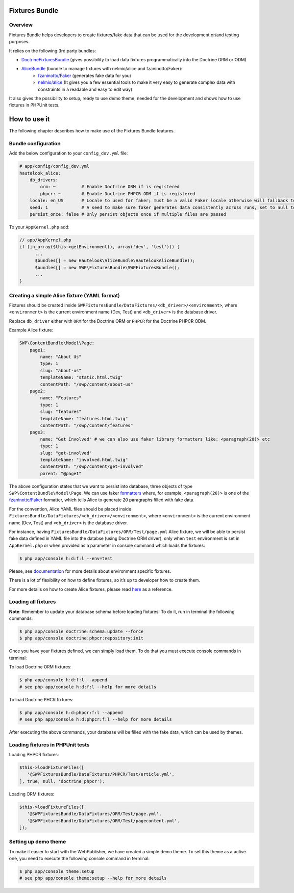 Fixtures Bundle
================

Overview
--------

Fixtures Bundle helps developers to create fixtures/fake data that can be
used for the development or/and testing purposes.

It relies on the following 3rd party bundles:

-  `DoctrineFixturesBundle`_ (gives possibility to load data fixtures programmatically into the Doctrine ORM or ODM)
-  `AliceBundle`_ (bundle to manage fixtures with nelmio/alice and fzaninotto/Faker):
    - `fzaninotto/Faker`_ (generates fake data for you)
    - `nelmio/alice`_ (It gives you a few essential tools to make it very easy to generate complex data with constraints in a readable and easy to edit way)

It also gives the possibility to setup, ready to use demo theme, needed
for the development and shows how to use fixtures in PHPUnit tests.

How to use it
==============

The following chapter describes how to make use of the Fixtures Bundle features.

Bundle configuration
-----------------------------------

Add the below configuration to your ``config_dev.yml`` file:

.. code:: yaml

    # app/config/config_dev.yml
    hautelook_alice:
        db_drivers:
            orm: ~          # Enable Doctrine ORM if is registered
            phpcr: ~        # Enable Doctrine PHPCR ODM if is registered
        locale: en_US       # Locale to used for faker; must be a valid Faker locale otherwise will fallback to en_EN
        seed: 1             # A seed to make sure faker generates data consistently across runs, set to null to disable
        persist_once: false # Only persist objects once if multiple files are passed

To your ``AppKernel.php`` add:

.. code:: php

    // app/AppKernel.php
    if (in_array($this->getEnvironment(), array('dev', 'test'))) {
          ...
          $bundles[] = new Hautelook\AliceBundle\HautelookAliceBundle();
          $bundles[] = new SWP\FixturesBundle\SWPFixturesBundle();
          ...
    }

Creating a simple Alice fixture (YAML format)
---------------------------------------------

Fixtures should be created inside
``SWPFixturesBundle/DataFixtures/<db_driver>/<environment>``, where
``<environment>`` is the current environment name (Dev, Test) and
``<db_driver>`` is the database driver.

Replace ``db_driver`` either with ``ORM`` for the Doctrine ORM or
``PHPCR`` for the Doctrine PHPCR ODM.

Example Alice fixture:

.. code-block:: yaml

    SWP\ContentBundle\Model\Page:
        page1:
            name: "About Us"
            type: 1
            slug: "about-us"
            templateName: "static.html.twig"
            contentPath: "/swp/content/about-us"
        page2:
            name: "Features"
            type: 1
            slug: "features"
            templateName: "features.html.twig"
            contentPath: "/swp/content/features"
        page3:
            name: "Get Involved" # we can also use faker library formatters like: <paragraph(20)> etc
            type: 1
            slug: "get-involved"
            templateName: "involved.html.twig"
            contentPath: "/swp/content/get-involved"
            parent: "@page1"

The above configuration states that we want to persist into database,
three objects of type ``SWP\ContentBundle\Model\Page``. We can use faker `formatters`_
where, for example, ``<paragraph(20)>`` is one of the
`fzaninotto/Faker`_ formatter, which tells Alice to generate 20
paragraphs filled with fake data.

For the convention, Alice YAML files should be placed inside
``FixturesBundle/DataFixtures/<db_driver>/<environment>``, where ``<environment>`` is the current environment name (Dev, Test) and
``<db_driver>`` is the database driver.

For instance, having ``FixturesBundle/DataFixtures/ORM/Test/page.yml`` Alice
fixture, we will be able to persist fake data defined in YAML file into
the databse (using Doctrine ORM driver), only when ``test`` environment
is set in ``AppKernel.php`` or when provided as a parameter in console command which loads the fixtures:

.. code:: bash

    $ php app/console h:d:f:l --env=test

Please, see `documentation`_ for more details about environment specific
fixtures.

There is a lot of flexibility on how to define fixtures, so it’s up to
developer how to create them.

For more details on how to create Alice fixtures, please read `here`_ as a reference.

Loading all fixtures
---------------------------------------------

**Note:** Remember to update your database schema before loading
fixtures! To do it, run in terminal the following commands:

.. code-block:: bash

    $ php app/console doctrine:schema:update --force
    $ php app/console doctrine:phpcr:repository:init

Once you have your fixtures defined, we can simply load them. To do that
you must execute console commands in terminal:

To load Doctrine ORM fixtures:

.. code:: bash

    $ php app/console h:d:f:l --append
    # see php app/console h:d:f:l --help for more details

To load Doctrine PHCR fixtures:

.. code:: bash

    $ php app/console h:d:phpcr:f:l --append
    # see php app/console h:d:phpcr:f:l --help for more details

After executing the above commands, your database will be filled with the
fake data, which can be used by themes.

Loading fixtures in PHPUnit tests
---------------------------------------------

Loading PHPCR fixtures:

.. code:: php

    $this->loadFixtureFiles([
       '@SWPFixturesBundle/DataFixtures/PHPCR/Test/article.yml',
    ], true, null, 'doctrine_phpcr');

Loading ORM fixtures:

.. code:: php

    $this->loadFixtureFiles([
       '@SWPFixturesBundle/DataFixtures/ORM/Test/page.yml',
       '@SWPFixturesBundle/DataFixtures/ORM/Test/pagecontent.yml',
    ]);

Setting up demo theme
---------------------------------------------

To make it easier to start with the WebPublisher, we have created a simple
demo theme. To set this theme as a active one, you need to execute the
following console command in terminal:

.. code:: bash

    $ php app/console theme:setup
    # see php app/console theme:setup --help for more details

.. _DoctrineFixturesBundle: https://github.com/doctrine/DoctrineFixturesBundle
.. _AliceBundle: https://github.com/hautelook/AliceBundle
.. _fzaninotto/Faker: https://github.com/fzaninotto/Faker
.. _nelmio/alice: https://github.com/nelmio/alice
.. _formatters: https://github.com/fzaninotto/Faker#formatters
.. _documentation: https://github.com/hautelook/AliceBundle/blob/master/src/Resources/doc/advanced-usage.md#environment-specific-fixtures
.. _here: https://github.com/nelmio/alice#table-of-contents
